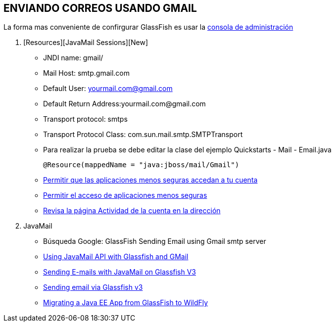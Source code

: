 [[glassfish-gmail]]


////
a=&#225; e=&#233; i=&#237; o=&#243; u=&#250;

A=&#193; E=&#201; I=&#205; O=&#211; U=&#218;

n=&#241; N=&#209;
////


== ENVIANDO CORREOS USANDO GMAIL

La forma mas conveniente de confirgurar GlassFish es usar la http://localhost:4848/[consola de administraci&#243;n]

1. [Resources][JavaMail Sessions][New]

* JNDI name: gmail/
* Mail Host: smtp.gmail.com
* Default User: yourmail.com@gmail.com
* Default Return Address:yourmail.com@gmail.com
* Transport protocol: smtps
* Transport Protocol Class: com.sun.mail.smtp.SMTPTransport


* Para realizar la prueba se debe editar la clase del ejemplo Quickstarts - Mail - Email.java

    @Resource(mappedName = "java:jboss/mail/Gmail")

* https://support.google.com/accounts/answer/6010255[Permitir que las aplicaciones menos seguras accedan a tu cuenta]

* https://www.google.com/settings/security/lesssecureapps[Permitir el acceso de aplicaciones menos seguras]

* https://security.google.com/settings/security/activity[Revisa la p&#225;gina Actividad de la cuenta en la direcci&#243;n]

1. JavaMail

* B&#250;squeda Google: GlassFish Sending Email using Gmail smtp server
* http://javaeenotes.blogspot.com/2010/04/using-javamail-api-with-glassfish-and.html[Using JavaMail API with Glassfish and GMail]
* http://www.hildeberto.com/2010/02/sending-e-mails-with-javamail-on-glassfish-v3.html[Sending E-mails with JavaMail on Glassfish V3]
* http://spitballer.blogspot.com/2010/02/sending-email-via-glassfish-v3.html[Sending email via Glassfish v3]
* http://wildfly.org/news/2014/02/06/GlassFish-to-WildFly-migration/[Migrating a Java EE App from GlassFish to WildFly]
